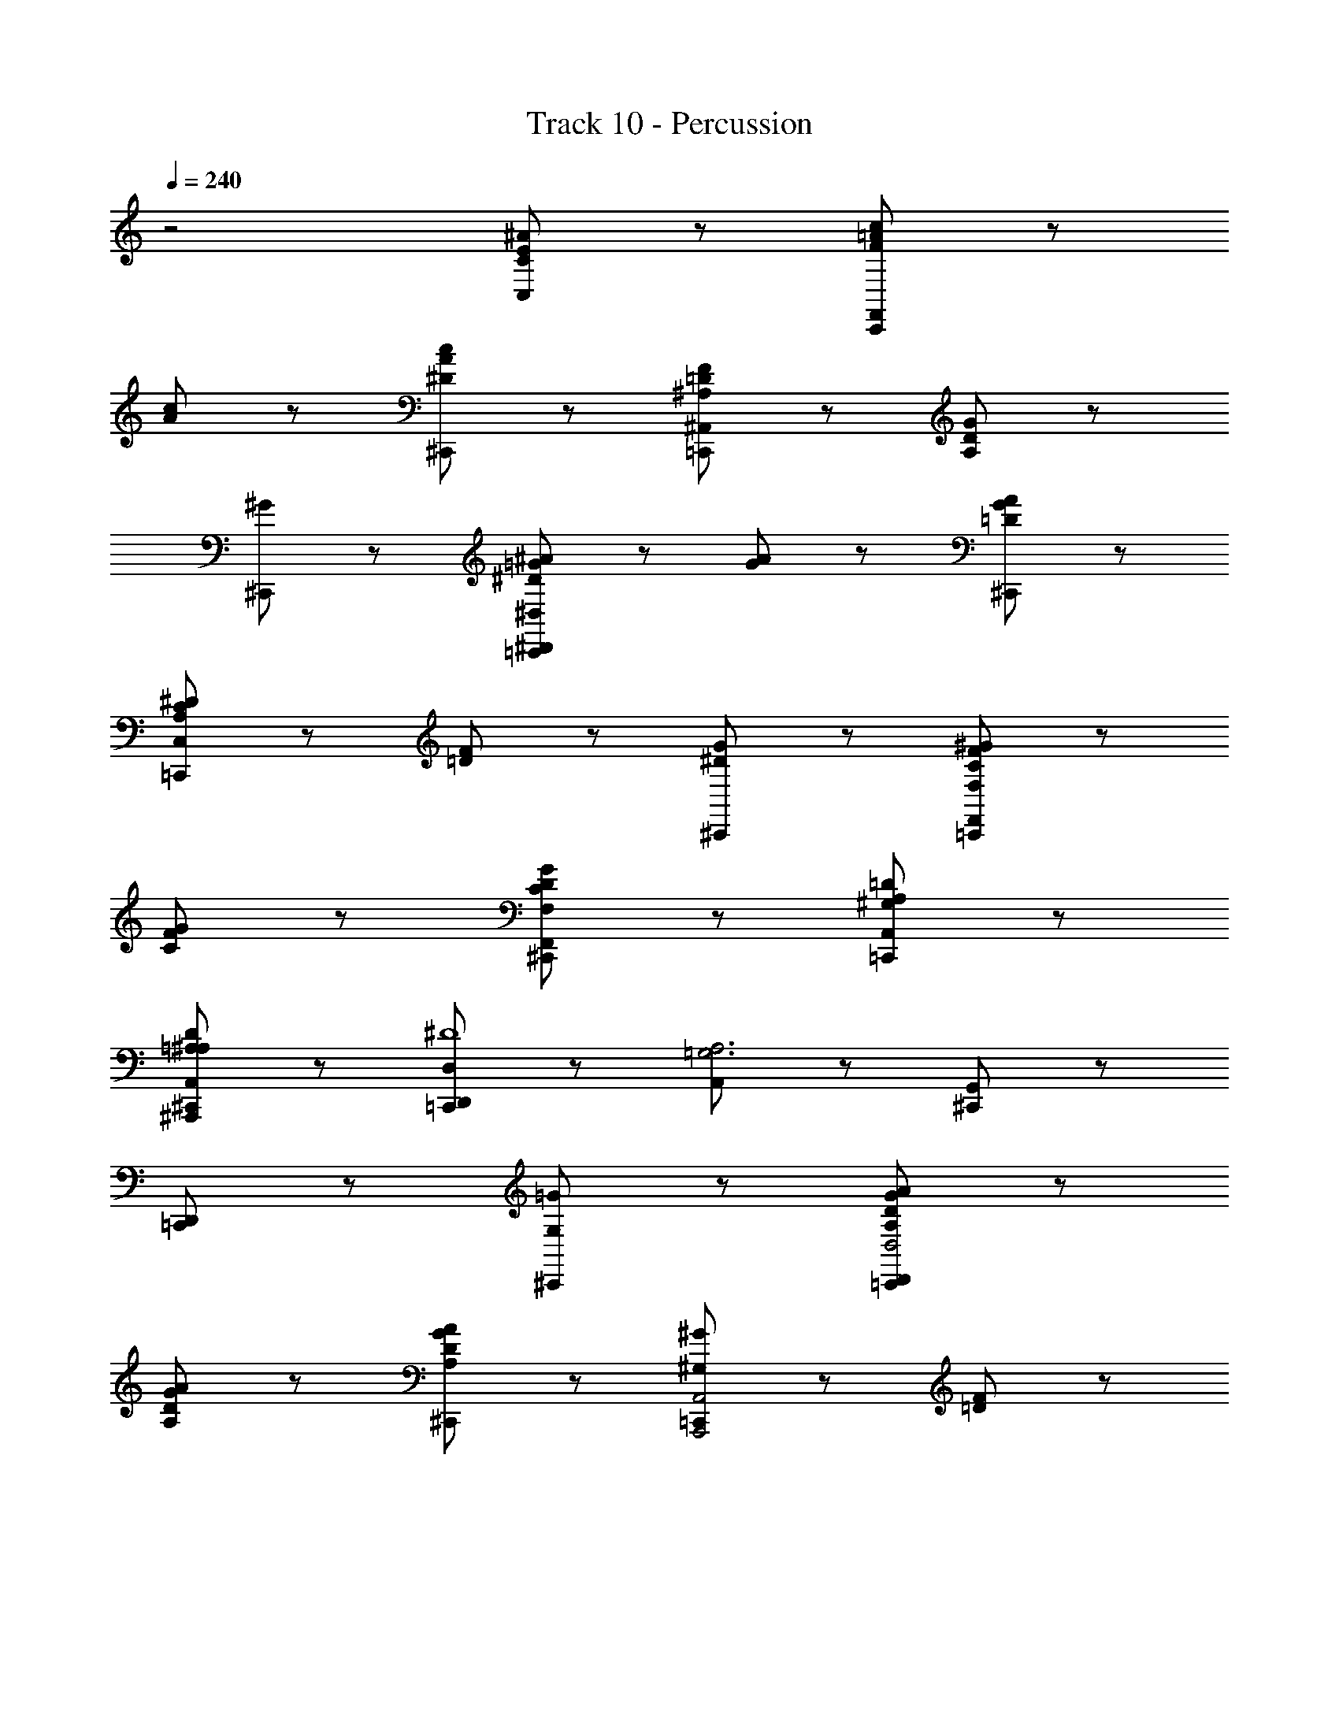 X: 1
T: Track 10 - Percussion
Z: ABC Generated by Starbound Composer
L: 1/8
Q: 1/4=240
K: C
z4 [C95/48E95/48^A95/48C,95/48] z/48 [=A95/48c95/48C,,95/48F191/48F,,143/24] z/48 
[A95/48c95/48] z/48 [^D95/48c95/48A95/48^C,,95/48] z/48 [^A,95/48=D95/48F95/48=C,,95/48^A,,143/24] z/48 [G95/48A,191/48D191/48] z/48 
[^G95/48^C,,95/48] z/48 [=G95/48^A95/48=C,,95/48^D191/48^D,,191/48^D,191/48] z/48 [G95/48A95/48] z/48 [=D95/48G95/48A95/48^C,,95/48] z/48 
[^D95/48C95/48=C,,95/48A,143/24C,143/24] z/48 [F95/48=D95/48] z/48 [^D95/48G95/48^C,,95/48] z/48 [^G95/48F95/48C95/48=C,,95/48F,191/48F,,191/48] z/48 
[G95/48F95/48C95/48] z/48 [G95/48D95/48C95/48F,,95/48F,95/48^C,,95/48] z/48 [A,95/48=D95/48A,,95/48^G,95/48=C,,95/48] z97/48 
[=A,95/48^A,95/48D95/48^A,,,95/48A,,95/48^C,,95/48] z/48 [D,,95/48D,95/48=C,,95/48^D8] z/48 [A,,95/48=G,6A,6] z/48 [G,,95/48^C,,95/48] z/48 
[D,,95/48=C,,95/48] z97/48 [=G95/48G,95/48^C,,95/48] z/48 [A95/48G95/48D95/48A,95/48=C,,95/48D,,191/48D,4] z/48 
[A95/48G95/48D95/48A,95/48] z/48 [A95/48G95/48D95/48A,95/48^C,,95/48] z/48 [=C,,95/48^G191/48^G,191/48A,,,4A,,4] z/48 [=D95/48F95/48] z/48 
[=G95/48F95/48D95/48=G,95/48^C,,95/48] z/48 [=C,,95/48D,191/48D,,191/48A239/24A,239/24] z/48 [^D95/48G95/48] z/48 [^a'47/48G95/48D95/48^C,,95/48] z49/48 
[a'47/48=C,,95/48D,,191/48D,191/48] z49/48 [G95/48^C95/48] z/48 [A95/48G95/48C95/48A,95/48^C,,95/48] z/48 [c95/48^G95/48D95/48=C95/48=C,,95/48^G,,143/24^G,143/24] z/48 
[G95/48D95/48C95/48G,95/48] z/48 [c95/48G95/48D95/48C95/48^C,,95/48] z/48 [=C,,95/48^d191/48C,191/48C191/48D191/48] z/48 [G95/48D95/48] z/48 
[c95/48G95/48D95/48G,95/48G,,95/48C95/48^C,,95/48] z/48 [=C,,95/48=G,191/48=G,,191/48A239/24A,239/24] z/48 [D95/48=G95/48] z/48 [a'47/48G95/48D95/48^C,,95/48] z49/48 
[a'47/48=C,,95/48D,,191/48D,191/48] z49/48 [G95/48^C95/48] z/48 [C95/48G95/48A95/48A,95/48^C,,95/48] z/48 [c95/48^G95/48D95/48=C95/48=C,,95/48^G,191/48^G,,191/48] z/48 
[G95/48D95/48C95/48G,95/48] z/48 [c95/48G95/48D95/48C95/48^C,,95/48] z/48 [d47/48D47/48G95/48D95/48C95/48C,95/48=C,,95/48] z/48 [=d95/48=D95/48] z49/48 
[c95/48^D95/48=A95/48^F,95/48^F,,95/48C95/48^C,,95/48] z/48 [^A95/48A,95/48=C,,95/48D191/48=G,,191/48=G,191/48] z/48 [c95/48C95/48] z/48 [A95/48=G95/48D95/48A,95/48^C,,95/48] z/48 
[G47/48G,47/48C95/48G,95/48=C,,95/48C,,191/48] z/48 [D95/48D,95/48] z49/48 [C95/48F,95/48D,95/48=A,,95/48C,95/48^C,,95/48] z/48 [A,95/48^G,95/48=D,95/48^A,,95/48=C,,95/48A,,191/48] z/48 
[=D95/48^G95/48c95/48C95/48] z/48 [A95/48G95/48D95/48A,95/48^C,,95/48] z/48 [=C,,95/48G191/48A,,191/48G,191/48] z/48 [D95/48A,95/48] z/48 
[D95/48A,95/48G,95/48A,,95/48D,95/48^C,,95/48] z/48 [D,,95/48=C,,95/48^D8^D,8] z/48 [A,95/48=G,95/48A,,95/48] z/48 [a'47/48A,95/48G,95/48G,,95/48^C,,95/48] z49/48 
[a'47/48A,95/48G,95/48D,,95/48=C,,95/48] z145/48 [=G95/48D95/48A95/48A,95/48^C,,95/48] z/48 [^G95/48c95/48C95/48=C,,95/48F191/48^G,191/48^G,,191/48] z/48 
[c95/48G95/48C95/48] z/48 [D95/48c95/48G95/48C95/48^C,,95/48] z/48 [F95/48=D95/48A,95/48=F,95/48=C,,95/48A,,191/48] z/48 [=G95/48=G,95/48A,191/48D191/48] z/48 
[^G95/48^G,95/48^C,,95/48] z/48 [=G95/48A95/48A,95/48=C,,95/48^D191/48D,191/48D,,191/48] z/48 [A95/48G95/48A,95/48] z/48 [=D95/48G95/48A95/48A,95/48^C,,95/48] z/48 
[C95/48^D95/48D,95/48=C,,95/48=G,143/24C,143/24] z/48 [=D95/48F95/48F,95/48] z/48 [G95/48^D95/48G,95/48^C,,95/48z23/12] [=F,,191/48F,191/48z/12] [^G95/48F95/48C95/48^G,95/48=C,,95/48] z/48 
[G95/48F95/48C95/48G,95/48] z/48 [G95/48D95/48C95/48F,95/48F,,95/48G,95/48^C,,95/48] z/48 [A,95/48=D95/48A,,95/48A,95/48=D,95/48=C,,95/48] z97/48 
[A,95/48D95/48A,,95/48A,,,95/48D,95/48^C,,95/48] z/48 [=C,,95/48^D,191/48D,,191/48A239/24A,239/24] z/48 [=G95/48^D95/48] z/48 [G95/48D95/48^C,,95/48] z/48 
[=C,,95/48=G,191/48=G,,191/48] z/48 [D95/48A,95/48] z/48 [G95/48D95/48A95/48A,95/48^C,,95/48] z/48 [c95/48^G95/48C95/48=C,,95/48F191/48^G,191/48^G,,191/48] z/48 
[c95/48G95/48C95/48] z/48 [D95/48G95/48c95/48C95/48^C,,95/48] z/48 [A,95/48=D95/48F95/48F,95/48=C,,95/48A,,191/48] z/48 [=G95/48=G,95/48A,191/48D191/48] z/48 
[^G95/48^G,95/48^C,,95/48] z/48 [^D95/48=G95/48A95/48A,95/48=C,,95/48D,191/48D,,191/48] z/48 [A95/48G95/48A,95/48] z/48 [=D95/48A95/48G95/48A,95/48^C,,95/48] z/48 
[^D95/48C95/48D,95/48=C,,95/48=G,143/24C,143/24] z/48 [F95/48=D95/48F,95/48] z/48 [^D95/48G95/48G,95/48^C,,95/48] z/48 [^G95/48F95/48C95/48^G,95/48=C,,95/48F,191/48F,,191/48] z/48 
[G95/48F95/48C95/48G,95/48] z/48 [G95/48D95/48C95/48F,95/48F,,95/48G,95/48^C,,95/48] z/48 [=D95/48A,95/48A,,95/48G,95/48=D,95/48=C,,95/48] z97/48 
[D95/48A,95/48A,,95/48A,,,95/48D,95/48^C,,95/48] z/48 [=C,,95/48^D,191/48D,,191/48D,157/16^D239/24] z/48 [A,95/48=G,95/48] z/48 [G,95/48A,95/48^C,,95/48] z/48 
[D,95/48D,,95/48=C,,95/48] z/48 [A,95/48G,95/48] z/48 [A95/48=G95/48D95/48A,95/48^C,,95/48] z/48 [c95/48^G95/48D95/48A,,95/48^G,95/48C95/48=C,,95/48] z/48 
[G95/48D95/48C95/48G,95/48] z/48 [G95/48D95/48C95/48G,95/48^C,,95/48] z/48 [C95/48D95/48G95/48F,,95/48F,95/48=C,,95/48G,2] z/48 [D95/48G95/48A95/48A,95/48] z/48 
[c95/48=A95/48D95/48^F,,95/48^F,95/48C95/48^C,,95/48] z/48 [D95/48^A95/48^d95/48=G,,95/48=G,95/48D95/48=C,,95/48] z97/48 [=G95/48D95/48A,95/48D,95/48D,,95/48G,95/48^C,,95/48] z/48 
[A,95/48D95/48G95/48D,95/48D,,95/48G,95/48=C,,95/48] z97/48 [G95/48D95/48A,95/48G,95/48^C,,95/48] z/48 [D95/48G95/48A95/48A,95/48=C,,95/48D,191/48D,,191/48] z/48 
[G95/48D95/48A,95/48G,95/48] z/48 [A,95/48D95/48G95/48G,95/48^C,,95/48] z/48 [A,95/48^C95/48G95/48G,95/48=C,,95/48D,,143/24D,143/24] z/48 [=D95/48F95/48^G95/48^G,95/48] z/48 
[A95/48D95/48=G95/48A,95/48^C,,95/48] z/48 [=C,,95/48A,,191/48=C8c239/24] z/48 [^G95/48^D95/48] z/48 [G95/48D95/48^C,,95/48] z/48 
[A,,95/48A,95/48=C,,95/48] z/48 [D95/48G95/48] z/48 [C95/48E95/48A95/48C,95/48A,95/48^C,,95/48] z/48 [G95/48c95/48C95/48=C,,95/48F191/48^G,,143/24] z/48 
[c95/48G95/48C95/48] z/48 [c95/48G95/48D95/48C95/48^C,,95/48] z/48 [F95/48=D95/48A,95/48=F,95/48=C,,95/48A,,143/24] z/48 [=G95/48=G,95/48D191/48A,191/48] z/48 
[^G95/48^G,95/48^C,,95/48] z/48 [=G95/48A95/48A,95/48=C,,95/48^D191/48D,,191/48D,191/48] z/48 [A95/48G95/48A,95/48] z/48 [=D95/48A95/48G95/48A,95/48^C,,95/48] z/48 
[^D95/48D,95/48=C,,95/48=G,143/24C,143/24] z/48 [=D95/48F95/48F,95/48] z/48 [G95/48^D95/48G,95/48^C,,95/48] z/48 [F95/48C95/48^G95/48^G,95/48=C,,95/48=F,,191/48F,191/48] z/48 
[G95/48F95/48C95/48G,95/48] z/48 [G95/48D95/48C95/48F,,95/48F,95/48G,95/48^C,,95/48] z/48 [A,95/48=D95/48A,,95/48A,95/48=D,95/48=C,,95/48] z97/48 
[A,95/48D95/48G,95/48A,,95/48A,,,95/48D,95/48^C,,95/48] z/48 [D,,95/48^D,95/48=C,,95/48D,95/12^D191/24] z/48 [A,,95/48=G,143/24A,143/24] z/48 [=G,,95/48^C,,95/48] z/48 
[D,,95/48=C,,95/48] z97/48 [G,95/48G,95/48^C,,95/48] z/48 [D,95/48G,95/48A,95/48A,95/48=C,,95/48D,191/48D,,191/48] z/48 
[D,95/48G,95/48A,95/48A,95/48] z/48 [D,95/48G,95/48A,95/48A,95/48^C,,95/48] z/48 [=C,,95/48^G,191/48A,,,191/48A,,191/48G,191/48] z/48 [F,95/48=D,95/48] z/48 
[=G,95/48F,95/48D,95/48G,95/48^C,,95/48] z/48 [=C,,95/48^D,191/48D,,191/48A,119/12A,119/12] z/48 [D,95/48G,95/48] z/48 [a'47/48D,95/48G,95/48^C,,95/48] z49/48 
[a'47/48=C,,95/48D,,191/48D,191/48] z49/48 [G,95/48^C,95/48] z/48 [A,95/48G,95/48C,95/48A,95/48^C,,95/48] z/48 [D,95/48^G,95/48C95/48C95/48=C,,95/48G,143/24^G,,143/24] z/48 
[G,95/48D,95/48=C,95/48G,95/48] z/48 [G,95/48D,95/48C95/48C95/48^C,,95/48] z/48 [=C,,95/48D191/48C191/48C,191/48D191/48] z/48 [G,95/48D,95/48] z/48 
[D,95/48G,95/48C95/48G,95/48G,,95/48C95/48^C,,95/48] z/48 [=C,,95/48=G,,191/48=G,191/48A,119/12A,239/24] z/48 [D,95/48G,95/48] z/48 [a'47/48G,95/48D,95/48^C,,95/48] z49/48 
[a'47/48=C,,95/48D,,191/48D,191/48] z49/48 [G,95/48D,95/48] z/48 [D,95/48G,95/48A,95/48A,95/48^C,,95/48] z/48 [C95/48^G,95/48D,95/48C95/48=C,,95/48G,191/48^G,,191/48] z/48 
[G,95/48D,95/48C,95/48G,95/48] z/48 [G,95/48C95/48D,95/48C95/48^C,,95/48] z/48 [D47/48D47/48G,95/48D,95/48C,95/48C95/48=C,,95/48] z/48 [=D95/48D95/48] z49/48 
[C95/48=A,95/48D,95/48^F,95/48^F,,95/48C95/48^C,,95/48] z/48 [^A,95/48A,95/48=C,,95/48D,191/48=G,,191/48=G,191/48] z/48 [C95/48C95/48] z/48 [A,95/48G,95/48D,95/48A,95/48^C,,95/48] z/48 
[G,47/48G,47/48C,95/48G,,95/48=C,,95/48C,,191/48] z/48 [D,95/48D,95/48] z49/48 [F,,95/48D,,95/48C,95/48=A,,95/48C,95/48^C,,95/48] z/48 [^A,,95/48^G,,95/48=D,,95/48A,,95/48=C,,95/48A,,191/48] z/48 
[=D,95/48^G,95/48C95/48C95/48] z/48 [A,95/48G,95/48D,95/48A,95/48^C,,95/48] z/48 [=C,,95/48G,191/48A,,191/48G,191/48] z/48 [D,95/48A,,95/48] z/48 
[G,,95/48A,,95/48D,95/48A,,95/48D,95/48^C,,95/48] z/48 [^D,,95/48=C,,95/48^D,95/12D,8] z/48 [A,,95/48=G,,95/48A,,95/48] z/48 [a'47/48A,,95/48G,,95/48G,,95/48^C,,95/48] z49/48 
[A,,95/48G,,95/48D,,95/48d95/48] 
